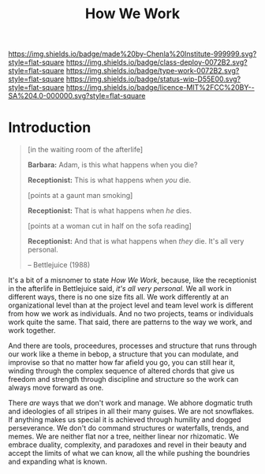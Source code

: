 #   -*- mode: org; fill-column: 60 -*-

#+TITLE: How We Work
#+STARTUP: showall
#+TOC: headlines 4
#+PROPERTY: filename
:PROPERTIES:
:CUSTOM_ID: 
:Name:      /home/deerpig/proj/chenla/docs/hb-how-we-work.org
:Created:   2017-05-20T14:41@Prek Leap (11.642600N-104.919210W)
:ID:        67f807cf-a4dd-4f09-b7e7-ef40fd00f647
:VER:       551835706.986341363
:GEO:       48P-491193-1287029-15
:BXID:      chenla:HJQ1-1487
:Class:     deploy
:Type:      work
:Status:    wip
:Licence:   MIT/CC BY-SA 4.0
:END:

[[https://img.shields.io/badge/made%20by-Chenla%20Institute-999999.svg?style=flat-square]] 
[[https://img.shields.io/badge/class-deploy-0072B2.svg?style=flat-square]]
[[https://img.shields.io/badge/type-work-0072B2.svg?style=flat-square]]
[[https://img.shields.io/badge/status-wip-D55E00.svg?style=flat-square]]
[[https://img.shields.io/badge/licence-MIT%2FCC%20BY--SA%204.0-000000.svg?style=flat-square]]


* Introduction

#+begin_quote
[in the waiting room of the afterlife]

*Barbara:* Adam, is this what happens when you die?

*Receptionist:* This is what happens when /you/ die.

[points at a gaunt man smoking]

*Receptionist:* That is what happens when /he/ dies.

[points at a woman cut in half on the sofa reading]

*Receptionist:* And that is what happens when /they/ die. It's all
very personal. 

-- Bettlejuice (1988)
#+end_quote


It's a bit of a misnomer to state /How We Work/, because, like the
receptionist in the afterlife in Bettlejuice said, /it's all very
personal/.  We all work in different ways, there is no one size fits
all.  We work differently at an organizational level than at the
project level and team level work is different from how we work as
individuals.  And no two projects, teams or individuals work quite the
same.  That said, there are patterns to the way we work, and work
together.

And there are tools, proceedures, processes and structure that runs
through our work like a theme in bebop, a structure that you can
modulate, and improvise so that no matter how far afield you go, you
can still hear it, winding through the complex sequence of altered
chords that give us freedom and strength through discipline and
structure so the work can always move forward as one.

There /are/ ways that we don't work and manage.  We abhore dogmatic
truth and ideologies of all stripes in all their many guises.  We are
not snowflakes.  If anything makes us special it is achieved through
humility and dogged perseverance.  We don't do command structures or
waterfalls, trends, and memes.  We are neither flat nor a tree, neither
linear nor rhizomatic.  We embrace duality, complexity, and paradoxes
and revel in their beauty and accept the limits of what we can know,
all the while pushing the boundries and expanding what is known.


